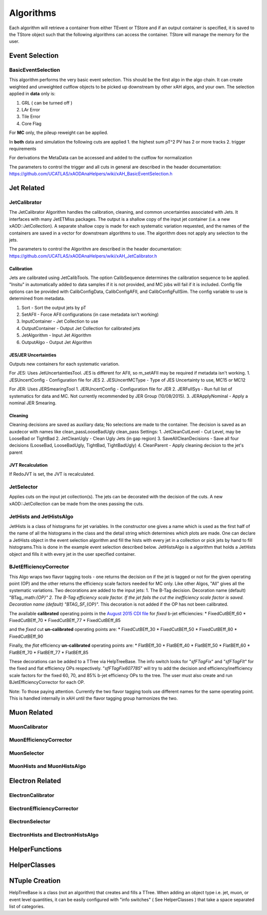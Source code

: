 Algorithms
==========

Each algorithm will retrieve a container from either TEvent or TStore
and if an output container is specified, it is saved to the TStore
object such that the following algorithms can access the container.
TStore will manage the memory for the user.

Event Selection
---------------

BasicEventSelection
~~~~~~~~~~~~~~~~~~~

This algorithm performs the very basic event selection. This should be
the first algo in the algo chain. It can create weighted and unweighted
cutflow objects to be picked up downstream by other xAH algos, and your
own. The selection applied in **data** only is:

1. GRL ( can be turned off )
2. LAr Error
3. Tile Error
4. Core Flag

For **MC** only, the pileup reweight can be applied.

In **both** data and simulation the following cuts are applied 1. the
highest sum pT^2 PV has 2 or more tracks 2. trigger requirements

For derivations the MetaData can be accessed and added to the cutflow
for normalization

The parameters to control the trigger and all cuts in general are
described in the header documentation:
https://github.com/UCATLAS/xAODAnaHelpers/wiki/xAH\_BasicEventSelection.h

Jet Related
-----------

JetCalibrator
~~~~~~~~~~~~~

The JetCalibrator Algorithm handles the calibration, cleaning, and
common uncertainties associated with Jets. It interfaces with many
JetETMiss packages. The output is a shallow copy of the input jet
container (i.e. a new xAOD::JetCollection). A separate shallow copy is
made for each systematic variation requested, and the names of the
containers are saved in a vector for downstream algorithms to use. The
algorithm does not apply any selection to the jets.

The parameters to control the Algorithm are described in the header
documentation:
https://github.com/UCATLAS/xAODAnaHelpers/wiki/xAH\_JetCalibrator.h

Calibration
^^^^^^^^^^^

Jets are calibrated using JetCalibTools. The option CalibSequence
determines the calibration sequence to be applied. "Insitu" in
automatically added to data samples if it is not provided, and MC jobs
will fail if it is included. Config file options can be provided with
CalibConfigData, CalibConfigAFII, and CalibConfigFullSim. The config
variable to use is determined from metadata.

1. Sort - Sort the output jets by pT
2. SetAFII - Force AFII configurations (in case metadata isn't working)
3. InputContainer - Jet Collection to use
4. OutputContainer - Output Jet Collection for calibrated jets
5. JetAlgorithm - Input Jet Algorithm
6. OutputAlgo - Output Jet Algorithm

JES/JER Uncertainties
^^^^^^^^^^^^^^^^^^^^^

Outputs new containers for each systematic variation.

For JES: Uses JetUncertaintiesTool. JES is different for AFII, so
m\_setAFII may be required if metadata isn't working. 1. JESUncertConfig
- Configuration file for JES 2. JESUncertMCType - Type of JES
Uncertainty to use, MC15 or MC12

For JER: Uses JERSmearingTool 1. JERUncertConfig - Configuration file
for JER 2. JERFullSys - Run full list of systematics for data and MC.
Not currently recommended by JER Group (10/08/2015). 3. JERApplyNominal
- Apply a nominal JER Smearing.

Cleaning
^^^^^^^^

Cleaning decisions are saved as auxiliary data; No selections are made
to the container. The decision is saved as an auxdecor with names like
clean\_passLooseBadUgly clean\_pass Settings: 1. JetCleanCutLevel - Cut
Level, may be LooseBad or TightBad 2. JetCleanUgly - Clean Ugly Jets (in
gap region) 3. SaveAllCleanDecisions - Save all four decisions
(LooseBad, LooseBadUgly, TightBad, TightBadUgly) 4. CleanParent - Apply
cleaning decision to the jet's parent

JVT Recalculation
^^^^^^^^^^^^^^^^^

If RedoJVT is set, the JVT is recalculated.

JetSelector
~~~~~~~~~~~

Applies cuts on the input jet collection(s). The jets can be decorated
with the decision of the cuts. A new xAOD::JetCollection can be made
from the ones passing the cuts.

JetHists and JetHistsAlgo
~~~~~~~~~~~~~~~~~~~~~~~~~

JetHists is a class of histograms for jet variables. In the constructor
one gives a name which is used as the first half of the name of all the
histograms in the class and the detail string which determines which
plots are made. One can declare a JetHists object in the event selection
algorithm and fill the hists with every jet in a collection or pick jets
by hand to fill histograms.This is done in the example event selection
described below. JetHistsAlgo is a algorithm that holds a JetHists
object and fills it with every jet in the user specified container.

BJetEfficiencyCorrector
~~~~~~~~~~~~~~~~~~~~~~~

This Algo wraps two flavor tagging tools - one returns the decision on
if the jet is tagged or not for the given operating point (OP) and the
other returns the efficiency scale factors needed for MC only. Like
other Algos, "All" gives all the systematic variations. Two decorations
are added to the input jets: 1. The B-Tag decision. Decoration name
(default)
"BTag\_:math:`{OP}"  2. The B-Tag efficiency scale factor. If the jet fails the cut the inefficiency scale factor is saved. Decoration name (default) "BTAG_SF_`\ {OP}".
This decoration is not added if the OP has not been calibrated.

The available **calibrated** operating points in the `August 2015 CDI
file <https://twiki.cern.ch/twiki/bin/view/AtlasProtected/BTagCalib2015#Pre_Recommendation_August_2015>`__
for *fixed* b-jet efficiencies: \* FixedCutBEff\_60 \* FixedCutBEff\_70
\* FixedCutBEff\_77 \* FixedCutBEff\_85

and the *fixed* cut **un-calibrated** operating points are: \*
FixedCutBEff\_30 \* FixedCutBEff\_50 \* FixedCutBEff\_80 \*
FixedCutBEff\_90

Finally, the *flat* efficiency **un-calibrated** operating points are:
\* FlatBEff\_30 \* FlatBEff\_40 \* FlatBEff\_50 \* FlatBEff\_60 \*
FlatBEff\_70 \* FlatBEff\_77 \* FlatBEff\_85

These decorations can be added to a TTree via HelpTreeBase. The info
switch looks for "*sfFTagFix*\ " and "*sfFTagFlt*\ " for the fixed and
flat efficiency OPs respectively. "*sfFTagFix607785*\ " will try to add
the decision and efficiency/inefficiency scale factors for the fixed 60,
70, and 85% b-jet efficiency OPs to the tree. The user must also create
and run BJetEfficiencyCorrector for each OP.

Note: To those paying attention. Currently the two flavor tagging tools
use different names for the same operating point. This is handled
internally in xAH until the flavor tagging group harmonizes the two.

Muon Related
------------

MuonCalibrator
~~~~~~~~~~~~~~

MuonEfficiencyCorrector
~~~~~~~~~~~~~~~~~~~~~~~

MuonSelector
~~~~~~~~~~~~

MuonHists and MuonHistsAlgo
~~~~~~~~~~~~~~~~~~~~~~~~~~~

Electron Related
----------------

ElectronCalibrator
~~~~~~~~~~~~~~~~~~

ElectronEfficiencyCorrector
~~~~~~~~~~~~~~~~~~~~~~~~~~~

ElectronSelector
~~~~~~~~~~~~~~~~

ElectronHists and ElectronHistsAlgo
~~~~~~~~~~~~~~~~~~~~~~~~~~~~~~~~~~~

HelperFunctions
---------------

HelperClasses
-------------

NTuple Creation
---------------

HelpTreeBase is a class (not an algorithm) that creates and fills a
TTree. When adding an object type i.e. jet, muon, or event level
quantities, it can be easily configured with "info switches" ( See
HelperClasses ) that take a space separated list of categories.
